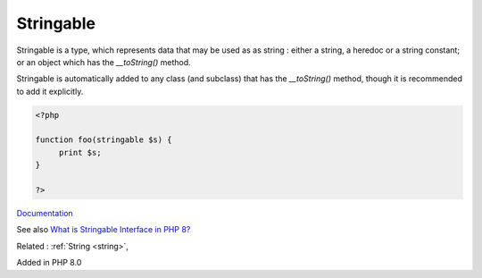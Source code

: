 .. _stringable:
.. meta::
	:description:
		Stringable: Stringable is a type, which represents data that may be used as as string : either a string, a heredoc or a string constant.
	:twitter:card: summary_large_image
	:twitter:site: @exakat
	:twitter:title: Stringable
	:twitter:description: Stringable: Stringable is a type, which represents data that may be used as as string : either a string, a heredoc or a string constant
	:twitter:creator: @exakat
	:twitter:image:src: https://php-dictionary.readthedocs.io/en/latest/_static/logo.png
	:og:image: https://php-dictionary.readthedocs.io/en/latest/_static/logo.png
	:og:title: Stringable
	:og:type: article
	:og:description: Stringable is a type, which represents data that may be used as as string : either a string, a heredoc or a string constant
	:og:url: https://php-dictionary.readthedocs.io/en/latest/dictionary/stringable.ini.html
	:og:locale: en
.. raw:: html

	<script type="application/ld+json">{"@context":"https:\/\/schema.org","@graph":[{"@type":"WebPage","@id":"https:\/\/php-dictionary.readthedocs.io\/en\/latest\/tips\/debug_zval_dump.html","url":"https:\/\/php-dictionary.readthedocs.io\/en\/latest\/tips\/debug_zval_dump.html","name":"Stringable","isPartOf":{"@id":"https:\/\/www.exakat.io\/"},"datePublished":"Fri, 02 May 2025 16:39:16 +0000","dateModified":"Fri, 02 May 2025 16:39:16 +0000","description":"Stringable is a type, which represents data that may be used as as string : either a string, a heredoc or a string constant","inLanguage":"en-US","potentialAction":[{"@type":"ReadAction","target":["https:\/\/php-dictionary.readthedocs.io\/en\/latest\/dictionary\/Stringable.html"]}]},{"@type":"WebSite","@id":"https:\/\/www.exakat.io\/","url":"https:\/\/www.exakat.io\/","name":"Exakat","description":"Smart PHP static analysis","inLanguage":"en-US"}]}</script>


Stringable
----------

Stringable is a type, which represents data that may be used as as string : either a string, a heredoc or a string constant; or an object which has the `__toString()` method.

Stringable is automatically added to any class (and subclass) that has the `__toString()` method, though it is recommended to add it explicitly.


.. code-block:: php
   
   <?php
   
   function foo(stringable $s) {
   	print $s;
   }
   
   ?>


`Documentation <https://www.php.net/manual/en/class.stringable.php>`__

See also `What is Stringable Interface in PHP 8? <https://www.tutorialspoint.com/what-is-stringable-interface-in-php-8>`_

Related : :ref:`String <string>`, 

Added in PHP 8.0
